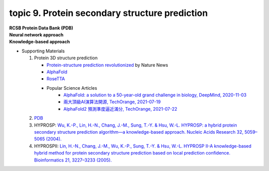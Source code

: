 topic 9. Protein secondary structure prediction
==========================================
| **RCSB Protein Data Bank (PDB)**
| **​Neural network approach**
| **Knowledge-based approach**
* Supporting Materials

  1. Protein 3D structure prediction
  
     * `Protein-structure prediction revolutionized <https://www.nature.com/articles/d41586-021-02265-4>`_ by Nature News 
     * `AlphaFold <https://www.nature.com/articles/s41586-019-1923-7>`_
     * `RoseTTA <https://www.science.org/lookup/doi/10.1126/science.abj8754>`_
     * Popular Science Articles
         * `AlphaFold: a solution to a 50-year-old grand challenge in biology, DeepMind, 2020-11-03 <https://deepmind.com/blog/article/alphafold-a-solution-to-a-50-year-old-grand-challenge-in-biology>`_
         * `兩大頂級AI演算法開源, TechOrange, 2021-07-19 <https://buzzorange.com/techorange/2021/07/19/alphafold-2-open-source/>`_
         * `AlphaFold2 預測準度逼近滿分, TechOrange, 2021-07-22 <https://buzzorange.com/techorange/2021/07/22/alphafold2-attention-model/>`_
     
  2. `PDB <http://www.rcsb.org/pdb/home/home.do>`_
  3. HYPROSP: `Wu, K.-P., Lin, H.-N., Chang, J.-M., Sung, T.-Y. & Hsu, W.-L. HYPROSP: a hybrid protein secondary structure prediction algorithm—a knowledge-based approach. Nucleic Acids Research 32, 5059–5065 (2004). <http://www.ncbi.nlm.nih.gov/pubmed/15448186>`_
  4. HYPROSPII: `Lin, H.-N., Chang, J.-M., Wu, K.-P., Sung, T.-Y. & Hsu, W.-L. HYPROSP II-A knowledge-based hybrid method for protein secondary structure prediction based on local prediction confidence. Bioinformatics 21, 3227–3233 (2005).​ <http://www.ncbi.nlm.nih.gov/pubmed/15932901>`_
